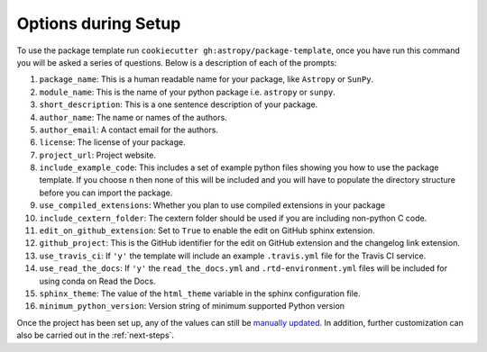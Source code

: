 .. _options:

Options during Setup
====================

To use the package template run ``cookiecutter gh:astropy/package-template``,
once you have run this command you will be asked a series of questions. Below is
a description of each of the prompts:

#. ``package_name``: This is a human readable name for your package, like ``Astropy`` or ``SunPy``.
#. ``module_name``: This is the name of your python package i.e. ``astropy`` or ``sunpy``.
#. ``short_description``: This is a one sentence description of your package.
#. ``author_name``: The name or names of the authors.
#. ``author_email``: A contact email for the authors.
#. ``license``: The license of your package.
#. ``project_url``: Project website.
#. ``include_example_code``: This includes a set of example python files showing you how to use the package template. If you choose ``n`` then none of this will be included and you will have to populate the directory structure before you can import the package.
#. ``use_compiled_extensions``: Whether you plan to use compiled extensions in your package
#. ``include_cextern_folder``: The cextern folder should be used if you are including non-python C code.
#. ``edit_on_github_extension``: Set to ``True`` to enable the edit on GitHub sphinx extension.
#. ``github_project``: This is the GitHub identifier for the edit on GitHub extension and the changelog link extension.
#. ``use_travis_ci``: If ``'y'`` the template will include an example ``.travis.yml`` file for the Travis CI service.
#. ``use_read_the_docs``: If ``'y'`` the ``read_the_docs.yml`` and ``.rtd-environment.yml`` files will be included for using conda on Read the Docs.
#. ``sphinx_theme``: The value of the ``html_theme`` variable in the sphinx configuration file.
#. ``minimum_python_version``: Version string of minimum supported Python version

Once the project has been set up, any of the values can still be `manually
updated <http://docs.astropy.org/en/latest/development/astropy-package-template.html>`_.
In addition, further customization can also be carried out in the :ref:`next-steps`.
